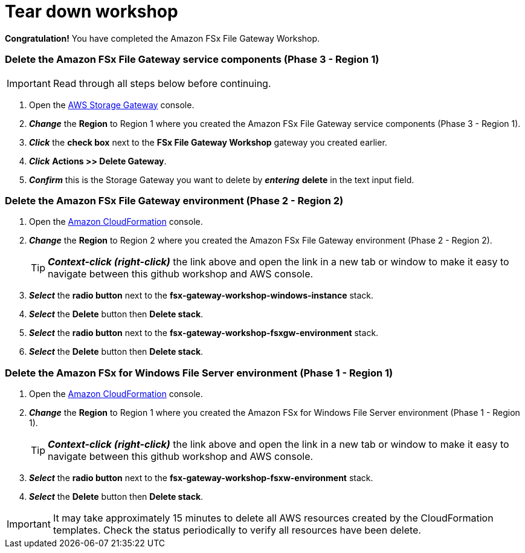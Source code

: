 = Tear down workshop
:icons:
:linkattrs:
:imagesdir: ../resources/images

*Congratulation!* You have completed the Amazon FSx File Gateway Workshop.

=== Delete the *Amazon FSx File Gateway* service components (Phase 3 - Region 1)

IMPORTANT: Read through all steps below before continuing.

. Open the link:https://console.aws.amazon.com/storagegatewayv3/[AWS Storage Gateway] console.
. *_Change_* the *Region* to Region 1 where you created the Amazon FSx File Gateway service components (Phase 3 - Region 1).
. *_Click_* the *check box* next to the *FSx File Gateway Workshop* gateway you created earlier.
. *_Click_* *Actions >> Delete Gateway*.
. *_Confirm_* this is the Storage Gateway you want to delete by *_entering_* *delete* in the text input field.

=== Delete the *Amazon FSx File Gateway environment* (Phase 2 - Region 2)

. Open the link:https://console.aws.amazon.com/cloudformation/[Amazon CloudFormation] console.
. *_Change_* the *Region* to Region 2 where you created the Amazon FSx File Gateway environment (Phase 2 - Region 2).
+
TIP: *_Context-click (right-click)_* the link above and open the link in a new tab or window to make it easy to navigate between this github workshop and AWS console.
+
. *_Select_* the *radio button* next to the *fsx-gateway-workshop-windows-instance* stack.
. *_Select_* the *Delete* button then *Delete stack*.
. *_Select_* the *radio button* next to the *fsx-gateway-workshop-fsxgw-environment* stack.
. *_Select_* the *Delete* button then *Delete stack*.

=== Delete the *Amazon FSx for Windows File Server environment* (Phase 1 - Region 1)

. Open the link:https://console.aws.amazon.com/cloudformation/[Amazon CloudFormation] console.
. *_Change_* the *Region* to Region 1 where you created the Amazon FSx for Windows File Server environment (Phase 1 - Region 1).
+
TIP: *_Context-click (right-click)_* the link above and open the link in a new tab or window to make it easy to navigate between this github workshop and AWS console.
+
. *_Select_* the *radio button* next to the *fsx-gateway-workshop-fsxw-environment* stack.
. *_Select_* the *Delete* button then *Delete stack*.

IMPORTANT: It may take approximately 15 minutes to delete all AWS resources created by the CloudFormation templates. Check the status periodically to verify all resources have been delete.


